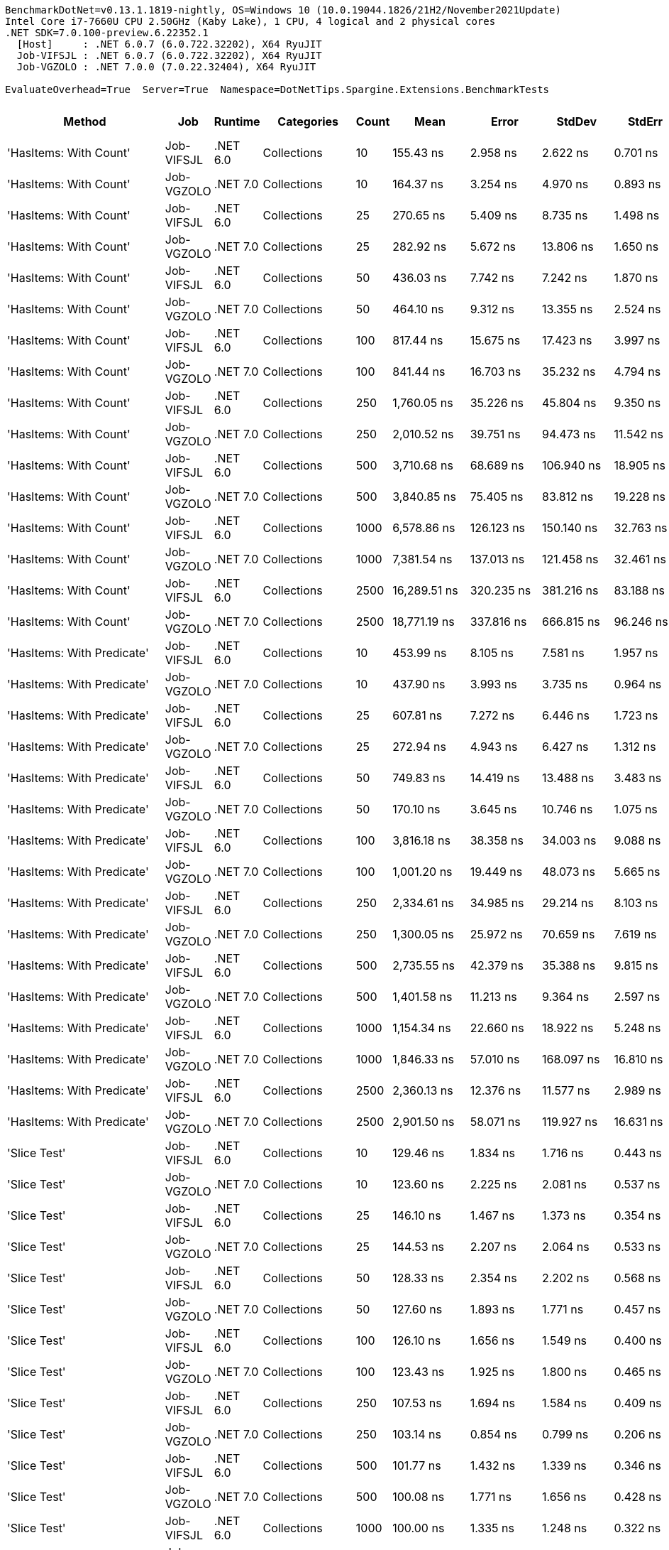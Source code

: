 ....
BenchmarkDotNet=v0.13.1.1819-nightly, OS=Windows 10 (10.0.19044.1826/21H2/November2021Update)
Intel Core i7-7660U CPU 2.50GHz (Kaby Lake), 1 CPU, 4 logical and 2 physical cores
.NET SDK=7.0.100-preview.6.22352.1
  [Host]     : .NET 6.0.7 (6.0.722.32202), X64 RyuJIT
  Job-VIFSJL : .NET 6.0.7 (6.0.722.32202), X64 RyuJIT
  Job-VGZOLO : .NET 7.0.0 (7.0.22.32404), X64 RyuJIT

EvaluateOverhead=True  Server=True  Namespace=DotNetTips.Spargine.Extensions.BenchmarkTests  
....
[options="header"]
|===
|                      Method|         Job|   Runtime|           Categories|  Count|              Mean|           Error|          StdDev|         StdErr|            Median|               Min|                Q1|                Q3|               Max|           Op/s|   CI99.9% Margin|  Iterations|  Kurtosis|  MValue|  Skewness|  Rank|  LogicalGroup|  Baseline|     Gen 0|  Code Size|     Gen 1|     Gen 2|  Allocated
|      'HasItems: With Count'|  Job-VIFSJL|  .NET 6.0|          Collections|     10|         155.43 ns|        2.958 ns|        2.622 ns|       0.701 ns|         155.42 ns|         151.84 ns|         153.54 ns|         157.06 ns|         160.85 ns|   6,433,859.06|        2.9577 ns|       14.00|     2.124|   2.000|    0.4859|    19|             *|        No|    0.0193|      512 B|         -|         -|      176 B
|      'HasItems: With Count'|  Job-VGZOLO|  .NET 7.0|          Collections|     10|         164.37 ns|        3.254 ns|        4.970 ns|       0.893 ns|         163.64 ns|         155.97 ns|         161.38 ns|         166.61 ns|         175.28 ns|   6,083,834.82|        3.2545 ns|       31.00|     2.806|   2.000|    0.5245|    20|             *|        No|    0.0193|      508 B|         -|         -|      176 B
|      'HasItems: With Count'|  Job-VIFSJL|  .NET 6.0|          Collections|     25|         270.65 ns|        5.409 ns|        8.735 ns|       1.498 ns|         267.69 ns|         259.54 ns|         264.60 ns|         273.87 ns|         292.26 ns|   3,694,848.24|        5.4090 ns|       34.00|     2.768|   2.000|    0.9288|    26|             *|        No|    0.0319|      512 B|         -|         -|      296 B
|      'HasItems: With Count'|  Job-VGZOLO|  .NET 7.0|          Collections|     25|         282.92 ns|        5.672 ns|       13.806 ns|       1.650 ns|         276.61 ns|         260.91 ns|         274.00 ns|         291.14 ns|         315.21 ns|   3,534,532.14|        5.6720 ns|       70.00|     2.383|   2.778|    0.8463|    27|             *|        No|    0.0324|      508 B|         -|         -|      296 B
|      'HasItems: With Count'|  Job-VIFSJL|  .NET 6.0|          Collections|     50|         436.03 ns|        7.742 ns|        7.242 ns|       1.870 ns|         433.80 ns|         426.21 ns|         430.69 ns|         441.64 ns|         448.04 ns|   2,293,413.50|        7.7419 ns|       15.00|     1.582|   2.000|    0.2874|    34|             *|        No|    0.0553|      512 B|         -|         -|      496 B
|      'HasItems: With Count'|  Job-VGZOLO|  .NET 7.0|          Collections|     50|         464.10 ns|        9.312 ns|       13.355 ns|       2.524 ns|         458.85 ns|         447.54 ns|         454.52 ns|         470.98 ns|         493.95 ns|   2,154,700.61|        9.3123 ns|       28.00|     2.206|   2.000|    0.6506|    35|             *|        No|    0.0534|      508 B|         -|         -|      496 B
|      'HasItems: With Count'|  Job-VIFSJL|  .NET 6.0|          Collections|    100|         817.44 ns|       15.675 ns|       17.423 ns|       3.997 ns|         814.31 ns|         792.03 ns|         805.38 ns|         832.08 ns|         862.03 ns|   1,223,332.61|       15.6753 ns|       19.00|     2.926|   2.000|    0.7010|    38|             *|        No|    0.0992|      512 B|         -|         -|      896 B
|      'HasItems: With Count'|  Job-VGZOLO|  .NET 7.0|          Collections|    100|         841.44 ns|       16.703 ns|       35.232 ns|       4.794 ns|         829.99 ns|         788.79 ns|         818.53 ns|         851.56 ns|         932.68 ns|   1,188,435.28|       16.7028 ns|       54.00|     2.993|   2.000|    0.9962|    39|             *|        No|    0.0973|      508 B|         -|         -|      896 B
|      'HasItems: With Count'|  Job-VIFSJL|  .NET 6.0|          Collections|    250|       1,760.05 ns|       35.226 ns|       45.804 ns|       9.350 ns|       1,752.37 ns|       1,701.33 ns|       1,724.99 ns|       1,790.42 ns|       1,874.78 ns|     568,164.79|       35.2263 ns|       24.00|     2.568|   2.000|    0.5910|    47|             *|        No|    0.2327|      512 B|         -|         -|     2096 B
|      'HasItems: With Count'|  Job-VGZOLO|  .NET 7.0|          Collections|    250|       2,010.52 ns|       39.751 ns|       94.473 ns|      11.542 ns|       1,980.83 ns|       1,823.93 ns|       1,945.20 ns|       2,079.61 ns|       2,226.30 ns|     497,384.44|       39.7512 ns|       67.00|     2.657|   2.000|    0.7029|    49|             *|        No|    0.2289|      508 B|         -|         -|     2096 B
|      'HasItems: With Count'|  Job-VIFSJL|  .NET 6.0|          Collections|    500|       3,710.68 ns|       68.689 ns|      106.940 ns|      18.905 ns|       3,701.27 ns|       3,534.84 ns|       3,636.06 ns|       3,751.74 ns|       3,986.90 ns|     269,492.43|       68.6888 ns|       32.00|     2.990|   2.000|    0.7004|    55|             *|        No|    0.4578|      512 B|         -|         -|     4096 B
|      'HasItems: With Count'|  Job-VGZOLO|  .NET 7.0|          Collections|    500|       3,840.85 ns|       75.405 ns|       83.812 ns|      19.228 ns|       3,817.86 ns|       3,745.48 ns|       3,781.39 ns|       3,891.39 ns|       4,024.60 ns|     260,359.10|       75.4049 ns|       19.00|     2.515|   2.000|    0.8099|    56|             *|        No|    0.4501|      508 B|         -|         -|     4096 B
|      'HasItems: With Count'|  Job-VIFSJL|  .NET 6.0|          Collections|   1000|       6,578.86 ns|      126.123 ns|      150.140 ns|      32.763 ns|       6,599.89 ns|       6,379.08 ns|       6,427.44 ns|       6,726.25 ns|       6,799.34 ns|     152,002.12|      126.1225 ns|       21.00|     1.293|   3.000|    0.0721|    59|             *|        No|    0.9003|      512 B|    0.0076|         -|     8096 B
|      'HasItems: With Count'|  Job-VGZOLO|  .NET 7.0|          Collections|   1000|       7,381.54 ns|      137.013 ns|      121.458 ns|      32.461 ns|       7,353.93 ns|       7,199.50 ns|       7,291.12 ns|       7,449.37 ns|       7,616.29 ns|     135,473.04|      137.0130 ns|       14.00|     1.942|   2.000|    0.4072|    60|             *|        No|    0.8850|      508 B|         -|         -|     8096 B
|      'HasItems: With Count'|  Job-VIFSJL|  .NET 6.0|          Collections|   2500|      16,289.51 ns|      320.235 ns|      381.216 ns|      83.188 ns|      16,240.13 ns|      15,671.12 ns|      16,031.48 ns|      16,513.76 ns|      17,080.44 ns|      61,389.21|      320.2345 ns|       21.00|     2.426|   2.000|    0.5041|    62|             *|        No|    2.1667|      512 B|    0.0610|         -|    20096 B
|      'HasItems: With Count'|  Job-VGZOLO|  .NET 7.0|          Collections|   2500|      18,771.19 ns|      337.816 ns|      666.815 ns|      96.246 ns|      18,676.79 ns|      17,650.72 ns|      18,255.83 ns|      19,013.30 ns|      20,236.91 ns|      53,273.11|      337.8155 ns|       48.00|     2.590|   2.000|    0.6750|    63|             *|        No|    2.1667|      508 B|    0.0610|         -|    20096 B
|  'HasItems: With Predicate'|  Job-VIFSJL|  .NET 6.0|          Collections|     10|         453.99 ns|        8.105 ns|        7.581 ns|       1.957 ns|         453.75 ns|         444.26 ns|         448.10 ns|         457.86 ns|         472.26 ns|   2,202,703.50|        8.1045 ns|       15.00|     2.846|   2.000|    0.6398|    35|             *|        No|    0.0148|      835 B|         -|         -|      136 B
|  'HasItems: With Predicate'|  Job-VGZOLO|  .NET 7.0|          Collections|     10|         437.90 ns|        3.993 ns|        3.735 ns|       0.964 ns|         438.18 ns|         432.20 ns|         434.19 ns|         440.81 ns|         443.59 ns|   2,283,651.64|        3.9928 ns|       15.00|     1.555|   2.000|   -0.0085|    34|             *|        No|    0.0148|      680 B|         -|         -|      136 B
|  'HasItems: With Predicate'|  Job-VIFSJL|  .NET 6.0|          Collections|     25|         607.81 ns|        7.272 ns|        6.446 ns|       1.723 ns|         607.10 ns|         598.59 ns|         603.90 ns|         611.63 ns|         619.08 ns|   1,645,250.01|        7.2716 ns|       14.00|     1.836|   2.000|    0.2677|    36|             *|        No|    0.0277|      835 B|         -|         -|      256 B
|  'HasItems: With Predicate'|  Job-VGZOLO|  .NET 7.0|          Collections|     25|         272.94 ns|        4.943 ns|        6.427 ns|       1.312 ns|         271.69 ns|         265.28 ns|         268.17 ns|         276.09 ns|         290.21 ns|   3,663,766.49|        4.9430 ns|       24.00|     3.460|   2.000|    1.0519|    26|             *|        No|    0.0277|      680 B|         -|         -|      256 B
|  'HasItems: With Predicate'|  Job-VIFSJL|  .NET 6.0|          Collections|     50|         749.83 ns|       14.419 ns|       13.488 ns|       3.483 ns|         749.78 ns|         729.20 ns|         739.76 ns|         758.41 ns|         778.50 ns|   1,333,638.15|       14.4195 ns|       15.00|     2.189|   2.000|    0.3480|    37|             *|        No|    0.0496|      835 B|         -|         -|      456 B
|  'HasItems: With Predicate'|  Job-VGZOLO|  .NET 7.0|          Collections|     50|         170.10 ns|        3.645 ns|       10.746 ns|       1.075 ns|         166.99 ns|         156.67 ns|         160.82 ns|         177.68 ns|         197.64 ns|   5,879,054.80|        3.6446 ns|      100.00|     2.362|   2.150|    0.6964|    20|             *|        No|    0.0496|      680 B|         -|         -|      456 B
|  'HasItems: With Predicate'|  Job-VIFSJL|  .NET 6.0|          Collections|    100|       3,816.18 ns|       38.358 ns|       34.003 ns|       9.088 ns|       3,824.04 ns|       3,770.06 ns|       3,782.72 ns|       3,840.74 ns|       3,872.62 ns|     262,042.39|       38.3576 ns|       14.00|     1.516|   2.000|    0.0304|    56|             *|        No|    0.0916|      835 B|         -|         -|      856 B
|  'HasItems: With Predicate'|  Job-VGZOLO|  .NET 7.0|          Collections|    100|       1,001.20 ns|       19.449 ns|       48.073 ns|       5.665 ns|         985.70 ns|         941.64 ns|         966.67 ns|       1,014.68 ns|       1,130.86 ns|     998,803.71|       19.4490 ns|       72.00|     2.867|   2.483|    1.0275|    41|             *|        No|    0.0935|      680 B|         -|         -|      856 B
|  'HasItems: With Predicate'|  Job-VIFSJL|  .NET 6.0|          Collections|    250|       2,334.61 ns|       34.985 ns|       29.214 ns|       8.103 ns|       2,329.80 ns|       2,286.95 ns|       2,313.54 ns|       2,359.01 ns|       2,383.73 ns|     428,336.15|       34.9854 ns|       13.00|     1.737|   2.000|    0.1328|    52|             *|        No|    0.2289|      835 B|         -|         -|     2056 B
|  'HasItems: With Predicate'|  Job-VGZOLO|  .NET 7.0|          Collections|    250|       1,300.05 ns|       25.972 ns|       70.659 ns|       7.619 ns|       1,270.81 ns|       1,184.16 ns|       1,252.12 ns|       1,360.60 ns|       1,488.02 ns|     769,202.76|       25.9722 ns|       86.00|     2.720|   2.875|    0.7443|    45|             *|        No|    0.2251|      680 B|         -|         -|     2056 B
|  'HasItems: With Predicate'|  Job-VIFSJL|  .NET 6.0|          Collections|    500|       2,735.55 ns|       42.379 ns|       35.388 ns|       9.815 ns|       2,726.27 ns|       2,674.16 ns|       2,723.77 ns|       2,750.91 ns|       2,812.92 ns|     365,556.98|       42.3785 ns|       13.00|     2.829|   2.000|    0.4243|    53|             *|        No|    0.4578|      835 B|         -|         -|     4056 B
|  'HasItems: With Predicate'|  Job-VGZOLO|  .NET 7.0|          Collections|    500|       1,401.58 ns|       11.213 ns|        9.364 ns|       2.597 ns|       1,399.38 ns|       1,387.28 ns|       1,398.10 ns|       1,403.13 ns|       1,423.07 ns|     713,479.15|       11.2133 ns|       13.00|     3.238|   2.000|    0.9618|    46|             *|        No|    0.4406|      680 B|         -|         -|     4056 B
|  'HasItems: With Predicate'|  Job-VIFSJL|  .NET 6.0|          Collections|   1000|       1,154.34 ns|       22.660 ns|       18.922 ns|       5.248 ns|       1,152.79 ns|       1,126.62 ns|       1,140.06 ns|       1,164.66 ns|       1,194.77 ns|     866,298.27|       22.6603 ns|       13.00|     2.297|   2.000|    0.4770|    44|             *|        No|    0.9003|      835 B|    0.0038|         -|     8056 B
|  'HasItems: With Predicate'|  Job-VGZOLO|  .NET 7.0|          Collections|   1000|       1,846.33 ns|       57.010 ns|      168.097 ns|      16.810 ns|       1,923.90 ns|       1,425.26 ns|       1,775.88 ns|       1,985.58 ns|       2,001.97 ns|     541,613.66|       57.0105 ns|      100.00|     3.223|   2.784|   -1.1394|    48|             *|        No|    0.8888|      680 B|    0.0038|         -|     8056 B
|  'HasItems: With Predicate'|  Job-VIFSJL|  .NET 6.0|          Collections|   2500|       2,360.13 ns|       12.376 ns|       11.577 ns|       2.989 ns|       2,356.93 ns|       2,344.31 ns|       2,351.18 ns|       2,366.62 ns|       2,385.89 ns|     423,705.21|       12.3761 ns|       15.00|     2.318|   2.000|    0.5446|    52|             *|        No|    2.1820|      835 B|    0.0725|         -|    20056 B
|  'HasItems: With Predicate'|  Job-VGZOLO|  .NET 7.0|          Collections|   2500|       2,901.50 ns|       58.071 ns|      119.927 ns|      16.631 ns|       2,900.10 ns|       2,731.33 ns|       2,791.27 ns|       2,962.98 ns|       3,204.80 ns|     344,648.83|       58.0712 ns|       52.00|     3.131|   3.182|    0.6968|    54|             *|        No|    2.1820|      680 B|    0.0572|         -|    20056 B
|                'Slice Test'|  Job-VIFSJL|  .NET 6.0|          Collections|     10|         129.46 ns|        1.834 ns|        1.716 ns|       0.443 ns|         129.68 ns|         127.27 ns|         127.55 ns|         130.79 ns|         132.04 ns|   7,724,632.62|        1.8343 ns|       15.00|     1.241|   2.000|   -0.0814|    16|             *|        No|         -|      326 B|         -|         -|          -
|                'Slice Test'|  Job-VGZOLO|  .NET 7.0|          Collections|     10|         123.60 ns|        2.225 ns|        2.081 ns|       0.537 ns|         124.51 ns|         120.92 ns|         121.39 ns|         124.99 ns|         127.04 ns|   8,090,771.80|        2.2252 ns|       15.00|     1.336|   2.000|   -0.0993|    16|             *|        No|         -|      308 B|         -|         -|          -
|                'Slice Test'|  Job-VIFSJL|  .NET 6.0|          Collections|     25|         146.10 ns|        1.467 ns|        1.373 ns|       0.354 ns|         146.57 ns|         143.03 ns|         145.82 ns|         147.05 ns|         147.38 ns|   6,844,580.40|        1.4674 ns|       15.00|     2.909|   2.000|   -1.1615|    19|             *|        No|         -|      326 B|         -|         -|          -
|                'Slice Test'|  Job-VGZOLO|  .NET 7.0|          Collections|     25|         144.53 ns|        2.207 ns|        2.064 ns|       0.533 ns|         145.43 ns|         141.58 ns|         142.27 ns|         146.22 ns|         147.04 ns|   6,919,079.93|        2.2068 ns|       15.00|     1.262|   2.000|   -0.3002|    19|             *|        No|         -|      308 B|         -|         -|          -
|                'Slice Test'|  Job-VIFSJL|  .NET 6.0|          Collections|     50|         128.33 ns|        2.354 ns|        2.202 ns|       0.568 ns|         129.24 ns|         125.83 ns|         125.97 ns|         129.58 ns|         132.79 ns|   7,792,521.41|        2.3538 ns|       15.00|     1.786|   2.000|    0.1812|    16|             *|        No|         -|      326 B|         -|         -|          -
|                'Slice Test'|  Job-VGZOLO|  .NET 7.0|          Collections|     50|         127.60 ns|        1.893 ns|        1.771 ns|       0.457 ns|         127.80 ns|         125.62 ns|         125.88 ns|         129.05 ns|         130.89 ns|   7,837,012.08|        1.8934 ns|       15.00|     1.565|   2.000|    0.2909|    16|             *|        No|         -|      308 B|         -|         -|          -
|                'Slice Test'|  Job-VIFSJL|  .NET 6.0|          Collections|    100|         126.10 ns|        1.656 ns|        1.549 ns|       0.400 ns|         125.16 ns|         124.55 ns|         124.78 ns|         126.97 ns|         128.87 ns|   7,930,481.83|        1.6564 ns|       15.00|     1.554|   2.000|    0.4738|    16|             *|        No|         -|      326 B|         -|         -|          -
|                'Slice Test'|  Job-VGZOLO|  .NET 7.0|          Collections|    100|         123.43 ns|        1.925 ns|        1.800 ns|       0.465 ns|         122.60 ns|         121.20 ns|         121.78 ns|         124.84 ns|         126.75 ns|   8,101,706.17|        1.9247 ns|       15.00|     1.418|   2.000|    0.2662|    16|             *|        No|         -|      308 B|         -|         -|          -
|                'Slice Test'|  Job-VIFSJL|  .NET 6.0|          Collections|    250|         107.53 ns|        1.694 ns|        1.584 ns|       0.409 ns|         106.76 ns|         105.88 ns|         106.27 ns|         108.63 ns|         110.65 ns|   9,300,015.12|        1.6938 ns|       15.00|     1.862|   2.000|    0.6487|    14|             *|        No|         -|      326 B|         -|         -|          -
|                'Slice Test'|  Job-VGZOLO|  .NET 7.0|          Collections|    250|         103.14 ns|        0.854 ns|        0.799 ns|       0.206 ns|         103.23 ns|         101.33 ns|         103.05 ns|         103.53 ns|         104.23 ns|   9,695,605.63|        0.8539 ns|       15.00|     3.285|   2.000|   -1.0008|    13|             *|        No|         -|      308 B|         -|         -|          -
|                'Slice Test'|  Job-VIFSJL|  .NET 6.0|          Collections|    500|         101.77 ns|        1.432 ns|        1.339 ns|       0.346 ns|         102.31 ns|          99.54 ns|         100.97 ns|         102.57 ns|         103.12 ns|   9,826,396.36|        1.4319 ns|       15.00|     1.806|   2.000|   -0.8244|    13|             *|        No|         -|      326 B|         -|         -|          -
|                'Slice Test'|  Job-VGZOLO|  .NET 7.0|          Collections|    500|         100.08 ns|        1.771 ns|        1.656 ns|       0.428 ns|          99.77 ns|          98.23 ns|          98.69 ns|         101.22 ns|         103.13 ns|   9,991,722.88|        1.7709 ns|       15.00|     1.700|   2.000|    0.4528|    13|             *|        No|         -|      308 B|         -|         -|          -
|                'Slice Test'|  Job-VIFSJL|  .NET 6.0|          Collections|   1000|         100.00 ns|        1.335 ns|        1.248 ns|       0.322 ns|          99.82 ns|          98.43 ns|          98.95 ns|         101.11 ns|         102.30 ns|   9,999,613.90|        1.3346 ns|       15.00|     1.472|   2.000|    0.3098|    13|             *|        No|         -|      326 B|         -|         -|          -
|                'Slice Test'|  Job-VGZOLO|  .NET 7.0|          Collections|   1000|         101.45 ns|        1.909 ns|        1.786 ns|       0.461 ns|         100.46 ns|          99.76 ns|          99.89 ns|         103.25 ns|         104.04 ns|   9,857,003.75|        1.9088 ns|       15.00|     1.123|   2.000|    0.3744|    13|             *|        No|         -|      308 B|         -|         -|          -
|                'Slice Test'|  Job-VIFSJL|  .NET 6.0|          Collections|   2500|         149.71 ns|        2.200 ns|        2.058 ns|       0.531 ns|         150.76 ns|         146.88 ns|         147.73 ns|         151.55 ns|         152.20 ns|   6,679,706.03|        2.1996 ns|       15.00|     1.098|   2.000|   -0.1260|    19|             *|        No|         -|      326 B|         -|         -|          -
|                'Slice Test'|  Job-VGZOLO|  .NET 7.0|          Collections|   2500|         148.41 ns|        1.895 ns|        1.772 ns|       0.458 ns|         147.57 ns|         146.47 ns|         146.97 ns|         150.49 ns|         151.06 ns|   6,737,947.54|        1.8949 ns|       15.00|     1.327|   2.000|    0.4875|    19|             *|        No|         -|      308 B|         -|         -|          -
|                     AddLast|  Job-VIFSJL|  .NET 6.0|          Collections|     10|      42,389.63 ns|      614.906 ns|      480.078 ns|     138.587 ns|      42,448.85 ns|      41,616.17 ns|      42,194.87 ns|      42,639.02 ns|      43,255.26 ns|      23,590.67|      614.9061 ns|       12.00|     2.039|   2.000|   -0.1322|    66|             *|        No|    2.3193|      786 B|    0.0610|         -|    20064 B
|                     AddLast|  Job-VGZOLO|  .NET 7.0|          Collections|     10|      43,109.69 ns|      679.483 ns|      567.399 ns|     157.368 ns|      43,163.91 ns|      42,158.99 ns|      42,776.19 ns|      43,444.61 ns|      43,975.42 ns|      23,196.64|      679.4827 ns|       13.00|     1.751|   2.000|   -0.1634|    66|             *|        No|    2.3193|    3,530 B|    0.0610|         -|    20288 B
|                     AddLast|  Job-VIFSJL|  .NET 6.0|          Collections|     25|     112,445.03 ns|      995.200 ns|      930.911 ns|     240.360 ns|     112,457.61 ns|     110,754.52 ns|     111,907.93 ns|     113,021.21 ns|     114,379.61 ns|       8,893.23|      995.2002 ns|       15.00|     2.367|   2.000|    0.1388|    67|             *|        No|    5.3711|      786 B|    0.3662|         -|    48912 B
|                     AddLast|  Job-VGZOLO|  .NET 7.0|          Collections|     25|     107,683.94 ns|      745.038 ns|      622.140 ns|     172.551 ns|     107,587.81 ns|     106,609.36 ns|     107,424.44 ns|     107,997.71 ns|     109,007.33 ns|       9,286.44|      745.0379 ns|       13.00|     2.665|   2.000|    0.2343|    67|             *|        No|    5.3711|    3,530 B|    0.6104|         -|    48776 B
|                     AddLast|  Job-VIFSJL|  .NET 6.0|          Collections|     50|     226,856.61 ns|    3,948.686 ns|    3,693.604 ns|     953.684 ns|     225,519.34 ns|     221,343.70 ns|     224,186.76 ns|     229,685.10 ns|     234,128.00 ns|       4,408.07|    3,948.6863 ns|       15.00|     1.895|   2.000|    0.3923|    68|             *|        No|   10.7422|      786 B|         -|         -|    96320 B
|                     AddLast|  Job-VGZOLO|  .NET 7.0|          Collections|     50|     220,986.65 ns|    2,322.476 ns|    2,172.446 ns|     560.923 ns|     220,680.44 ns|     216,801.73 ns|     219,437.12 ns|     222,147.83 ns|     224,915.33 ns|       4,525.16|    2,322.4763 ns|       15.00|     2.103|   2.000|   -0.0456|    68|             *|        No|   10.7422|    3,530 B|    2.4414|         -|    96136 B
|                     AddLast|  Job-VIFSJL|  .NET 6.0|          Collections|    100|     594,527.30 ns|   14,780.378 ns|   43,580.277 ns|   4,358.028 ns|     584,888.43 ns|     509,094.09 ns|     564,796.97 ns|     627,596.22 ns|     706,918.31 ns|       1,682.01|   14,780.3776 ns|      100.00|     2.480|   2.062|    0.3952|    69|             *|        No|   16.6016|      786 B|   13.6719|   10.7422|   191335 B
|                     AddLast|  Job-VGZOLO|  .NET 7.0|          Collections|    100|     629,741.03 ns|   18,829.411 ns|   55,518.942 ns|   5,551.894 ns|     621,758.11 ns|     506,276.03 ns|     587,476.22 ns|     667,059.86 ns|     780,306.01 ns|       1,587.95|   18,829.4107 ns|      100.00|     2.670|   2.480|    0.2380|    70|             *|        No|   21.4844|    3,530 B|   19.5313|   10.7422|   191815 B
|                     AddLast|  Job-VIFSJL|  .NET 6.0|          Collections|    250|   1,551,443.83 ns|   30,931.787 ns|   84,675.267 ns|   9,078.142 ns|   1,553,960.45 ns|   1,347,925.10 ns|   1,497,979.00 ns|   1,606,502.34 ns|   1,726,538.18 ns|         644.56|   30,931.7869 ns|       87.00|     2.463|   2.000|    0.0188|    72|             *|        No|   48.8281|      786 B|   41.0156|   25.3906|   475822 B
|                     AddLast|  Job-VGZOLO|  .NET 7.0|          Collections|    250|   1,543,768.03 ns|   30,860.086 ns|   73,938.796 ns|   8,966.396 ns|   1,539,945.80 ns|   1,393,354.20 ns|   1,492,894.63 ns|   1,594,083.64 ns|   1,725,891.89 ns|         647.77|   30,860.0864 ns|       68.00|     2.539|   2.000|    0.2253|    72|             *|        No|   52.7344|    3,530 B|   37.1094|   25.3906|   477002 B
|                     AddLast|  Job-VIFSJL|  .NET 6.0|          Collections|    500|   2,505,958.54 ns|   42,953.434 ns|   61,602.531 ns|  11,641.784 ns|   2,496,693.95 ns|   2,392,161.33 ns|   2,464,731.54 ns|   2,534,555.47 ns|   2,653,814.45 ns|         399.05|   42,953.4339 ns|       28.00|     2.669|   2.000|    0.5232|    73|             *|        No|   66.4063|      786 B|   62.5000|   46.8750|   953044 B
|                     AddLast|  Job-VGZOLO|  .NET 7.0|          Collections|    500|   2,498,337.64 ns|   49,196.104 ns|   65,675.386 ns|  13,135.077 ns|   2,485,714.06 ns|   2,390,691.80 ns|   2,455,379.69 ns|   2,542,078.91 ns|   2,649,116.02 ns|         400.27|   49,196.1039 ns|       25.00|     2.380|   2.400|    0.6261|    73|             *|        No|   66.4063|    3,530 B|   58.5938|   46.8750|   952778 B
|                     AddLast|  Job-VIFSJL|  .NET 6.0|          Collections|   1000|   5,083,351.56 ns|   96,394.658 ns|   90,167.623 ns|  23,281.180 ns|   5,091,903.91 ns|   4,965,817.97 ns|   5,018,163.67 ns|   5,120,283.98 ns|   5,265,492.19 ns|         196.72|   96,394.6583 ns|       15.00|     2.334|   2.000|    0.6206|    74|             *|        No|  164.0625|      786 B|  156.2500|  140.6250|  2385269 B
|                     AddLast|  Job-VGZOLO|  .NET 7.0|          Collections|   1000|   5,049,362.72 ns|   85,366.280 ns|  101,622.484 ns|  22,175.844 ns|   5,003,292.97 ns|   4,922,572.66 ns|   4,981,826.56 ns|   5,134,664.84 ns|   5,278,553.12 ns|         198.04|   85,366.2804 ns|       21.00|     2.223|   2.000|    0.7580|    74|             *|        No|  164.0625|    3,530 B|  156.2500|  140.6250|  2385047 B
|                     AddLast|  Job-VIFSJL|  .NET 6.0|          Collections|   2500|  12,842,352.12 ns|  134,290.295 ns|  119,044.849 ns|  31,816.074 ns|  12,807,137.50 ns|  12,722,968.75 ns|  12,749,005.08 ns|  12,924,372.27 ns|  13,076,629.69 ns|          77.87|  134,290.2954 ns|       14.00|     1.870|   2.000|    0.6536|    76|             *|        No|  203.1250|      786 B|  187.5000|  187.5000|  5983678 B
|                     AddLast|  Job-VGZOLO|  .NET 7.0|          Collections|   2500|  12,507,861.72 ns|  128,091.257 ns|  113,549.563 ns|  30,347.397 ns|  12,530,635.94 ns|  12,245,884.38 ns|  12,473,879.30 ns|  12,561,556.64 ns|  12,710,660.94 ns|          79.95|  128,091.2573 ns|       14.00|     3.035|   2.000|   -0.5425|    76|             *|        No|  218.7500|    3,530 B|  203.1250|  187.5000|  5980712 B
|                    AreEqual|  Job-VIFSJL|  .NET 6.0|          Collections|     10|         203.06 ns|        3.989 ns|        5.186 ns|       1.059 ns|         203.82 ns|         191.75 ns|         199.92 ns|         206.43 ns|         214.66 ns|   4,924,608.29|        3.9887 ns|       24.00|     2.775|   2.000|   -0.1082|    21|             *|        No|    0.0229|      867 B|         -|         -|      208 B
|                    AreEqual|  Job-VGZOLO|  .NET 7.0|          Collections|     10|         216.72 ns|        4.365 ns|        7.171 ns|       1.212 ns|         213.87 ns|         207.38 ns|         211.27 ns|         222.17 ns|         232.27 ns|   4,614,279.53|        4.3646 ns|       35.00|     2.083|   2.000|    0.6681|    22|             *|        No|    0.0226|      875 B|         -|         -|      208 B
|                    AreEqual|  Job-VIFSJL|  .NET 6.0|          Collections|     25|         344.64 ns|        5.067 ns|        4.492 ns|       1.200 ns|         344.58 ns|         338.61 ns|         341.90 ns|         345.99 ns|         352.89 ns|   2,901,577.11|        5.0669 ns|       14.00|     2.161|   2.000|    0.4706|    29|             *|        No|    0.0358|      867 B|         -|         -|      328 B
|                    AreEqual|  Job-VGZOLO|  .NET 7.0|          Collections|     25|         347.01 ns|        6.887 ns|        8.955 ns|       1.828 ns|         346.84 ns|         331.29 ns|         341.66 ns|         349.58 ns|         367.59 ns|   2,881,763.65|        6.8869 ns|       24.00|     3.057|   2.000|    0.7102|    31|             *|        No|    0.0358|      875 B|         -|         -|      328 B
|                    AreEqual|  Job-VIFSJL|  .NET 6.0|          Collections|     50|         594.36 ns|       11.910 ns|       13.716 ns|       3.067 ns|         596.13 ns|         569.43 ns|         581.88 ns|         602.96 ns|         615.57 ns|   1,682,485.32|       11.9104 ns|       20.00|     1.776|   2.000|   -0.1566|    36|             *|        No|    0.0582|      867 B|         -|         -|      528 B
|                    AreEqual|  Job-VGZOLO|  .NET 7.0|          Collections|     50|         580.01 ns|        6.908 ns|        5.769 ns|       1.600 ns|         581.92 ns|         568.39 ns|         578.88 ns|         584.34 ns|         585.23 ns|   1,724,120.07|        6.9083 ns|       13.00|     2.600|   2.000|   -1.0266|    36|             *|        No|    0.0572|      875 B|         -|         -|      528 B
|                    AreEqual|  Job-VIFSJL|  .NET 6.0|          Collections|    100|       1,020.58 ns|       20.055 ns|       31.224 ns|       5.520 ns|       1,014.15 ns|         967.80 ns|         995.73 ns|       1,044.11 ns|       1,082.53 ns|     979,838.26|       20.0553 ns|       32.00|     2.059|   2.000|    0.4595|    42|             *|        No|    0.1011|      867 B|         -|         -|      928 B
|                    AreEqual|  Job-VGZOLO|  .NET 7.0|          Collections|    100|       1,047.31 ns|       20.007 ns|       40.869 ns|       5.723 ns|       1,035.38 ns|         972.34 ns|       1,023.21 ns|       1,060.59 ns|       1,152.40 ns|     954,823.36|       20.0068 ns|       51.00|     3.452|   2.000|    0.9621|    43|             *|        No|    0.1011|      875 B|         -|         -|      928 B
|                    AreEqual|  Job-VIFSJL|  .NET 6.0|          Collections|    250|       2,428.67 ns|       42.414 ns|       37.599 ns|      10.049 ns|       2,434.99 ns|       2,371.17 ns|       2,404.11 ns|       2,451.56 ns|       2,487.05 ns|     411,748.26|       42.4141 ns|       14.00|     1.762|   2.000|   -0.0866|    52|             *|        No|    0.2327|      867 B|         -|         -|     2128 B
|                    AreEqual|  Job-VGZOLO|  .NET 7.0|          Collections|    250|       2,315.30 ns|       42.794 ns|       43.946 ns|      10.658 ns|       2,315.30 ns|       2,243.62 ns|       2,279.24 ns|       2,351.42 ns|       2,377.44 ns|     431,908.74|       42.7936 ns|       17.00|     1.519|   2.000|   -0.2476|    52|             *|        No|    0.2289|      875 B|         -|         -|     2128 B
|                    AreEqual|  Job-VIFSJL|  .NET 6.0|          Collections|    500|       4,680.73 ns|       68.012 ns|       60.291 ns|      16.113 ns|       4,682.81 ns|       4,593.97 ns|       4,639.89 ns|       4,693.97 ns|       4,807.94 ns|     213,641.86|       68.0123 ns|       14.00|     2.350|   2.000|    0.3766|    57|             *|        No|    0.4501|      867 B|         -|         -|     4128 B
|                    AreEqual|  Job-VGZOLO|  .NET 7.0|          Collections|    500|       5,004.49 ns|       89.726 ns|       79.540 ns|      21.258 ns|       4,990.74 ns|       4,904.49 ns|       4,936.48 ns|       5,049.19 ns|       5,154.79 ns|     199,820.64|       89.7258 ns|       14.00|     1.696|   2.000|    0.4177|    58|             *|        No|    0.4501|      875 B|         -|         -|     4128 B
|                    AreEqual|  Job-VIFSJL|  .NET 6.0|          Collections|   1000|       9,453.16 ns|      179.760 ns|      176.548 ns|      44.137 ns|       9,441.36 ns|       9,099.71 ns|       9,358.70 ns|       9,508.93 ns|       9,869.51 ns|     105,784.76|      179.7599 ns|       16.00|     3.290|   2.000|    0.4494|    61|             *|        No|    0.9003|      867 B|         -|         -|     8128 B
|                    AreEqual|  Job-VGZOLO|  .NET 7.0|          Collections|   1000|       9,632.87 ns|      190.230 ns|      333.173 ns|      53.350 ns|       9,558.26 ns|       8,928.55 ns|       9,437.59 ns|       9,800.96 ns|      10,335.97 ns|     103,811.25|      190.2304 ns|       39.00|     2.699|   2.100|    0.4504|    61|             *|        No|    0.8850|      875 B|         -|         -|     8128 B
|                    AreEqual|  Job-VIFSJL|  .NET 6.0|          Collections|   2500|      21,444.33 ns|      426.029 ns|      553.958 ns|     113.076 ns|      21,374.83 ns|      20,548.16 ns|      20,985.73 ns|      21,956.52 ns|      22,478.40 ns|      46,632.38|      426.0287 ns|       24.00|     1.643|   2.727|    0.2889|    64|             *|        No|    2.1667|      867 B|    0.0610|         -|    20128 B
|                    AreEqual|  Job-VGZOLO|  .NET 7.0|          Collections|   2500|      22,298.93 ns|      368.555 ns|      326.715 ns|      87.318 ns|      22,326.87 ns|      21,815.71 ns|      22,082.95 ns|      22,433.24 ns|      23,051.34 ns|      44,845.20|      368.5555 ns|       14.00|     2.736|   2.000|    0.5338|    65|             *|        No|    2.1667|      875 B|    0.0610|         -|    20128 B
|                  ClearNulls|  Job-VIFSJL|  .NET 6.0|          Collections|     10|      41,692.97 ns|      454.675 ns|      379.674 ns|     105.303 ns|      41,812.08 ns|      40,913.74 ns|      41,559.42 ns|      41,982.78 ns|      42,141.56 ns|      23,984.86|      454.6751 ns|       13.00|     2.237|   2.000|   -0.7722|    66|             *|        No|    2.3804|      889 B|    0.0610|         -|    20360 B
|                  ClearNulls|  Job-VGZOLO|  .NET 7.0|          Collections|     10|      41,159.68 ns|      574.750 ns|      509.501 ns|     136.170 ns|      40,997.61 ns|      40,329.53 ns|      40,834.13 ns|      41,534.91 ns|      42,147.23 ns|      24,295.62|      574.7498 ns|       14.00|     2.117|   2.000|    0.4940|    66|             *|        No|    2.3193|    3,450 B|         -|         -|    20048 B
|                  ClearNulls|  Job-VIFSJL|  .NET 6.0|          Collections|     25|     107,183.17 ns|    1,391.234 ns|    1,301.361 ns|     336.010 ns|     107,105.78 ns|     105,428.06 ns|     106,248.83 ns|     107,885.09 ns|     109,477.74 ns|       9,329.82|    1,391.2337 ns|       15.00|     1.776|   2.000|    0.2591|    67|             *|        No|    5.3711|      889 B|    0.3662|         -|    48704 B
|                  ClearNulls|  Job-VGZOLO|  .NET 7.0|          Collections|     25|     107,964.67 ns|    1,895.597 ns|    1,773.143 ns|     457.823 ns|     108,415.37 ns|     104,803.91 ns|     106,491.14 ns|     108,833.00 ns|     111,360.67 ns|       9,262.29|    1,895.5970 ns|       15.00|     2.130|   2.000|    0.0892|    67|             *|        No|    5.3711|    3,450 B|    0.3662|         -|    48720 B
|                  ClearNulls|  Job-VIFSJL|  .NET 6.0|          Collections|     50|     231,804.15 ns|    4,374.128 ns|    4,680.268 ns|   1,103.150 ns|     230,537.46 ns|     223,190.59 ns|     228,736.98 ns|     234,333.65 ns|     241,958.04 ns|       4,313.99|    4,374.1284 ns|       18.00|     2.710|   2.000|    0.5515|    68|             *|        No|   10.9863|      889 B|    1.4648|         -|    96224 B
|                  ClearNulls|  Job-VGZOLO|  .NET 7.0|          Collections|     50|     223,393.03 ns|    1,643.433 ns|    1,456.861 ns|     389.362 ns|     223,742.92 ns|     220,768.55 ns|     222,124.46 ns|     224,638.56 ns|     225,140.11 ns|       4,476.42|    1,643.4335 ns|       14.00|     1.533|   2.000|   -0.3745|    68|             *|        No|   10.7422|    3,450 B|    1.7090|         -|    96504 B
|                  ClearNulls|  Job-VIFSJL|  .NET 6.0|          Collections|    100|     587,456.24 ns|   13,755.406 ns|   40,125.164 ns|   4,053.254 ns|     582,723.49 ns|     503,132.28 ns|     562,642.58 ns|     613,250.39 ns|     679,766.85 ns|       1,702.25|   13,755.4055 ns|       98.00|     2.530|   2.000|    0.2892|    69|             *|        No|   20.5078|      889 B|   12.6953|   10.7422|   192170 B
|                  ClearNulls|  Job-VGZOLO|  .NET 7.0|          Collections|    100|     642,960.27 ns|   17,715.295 ns|   51,955.894 ns|   5,221.764 ns|     643,912.84 ns|     543,085.30 ns|     605,374.22 ns|     674,860.01 ns|     774,715.09 ns|       1,555.31|   17,715.2953 ns|       99.00|     2.511|   2.690|    0.2432|    70|             *|        No|   21.4844|    3,450 B|   12.6953|   10.7422|   191117 B
|                  ClearNulls|  Job-VIFSJL|  .NET 6.0|          Collections|    250|   1,428,790.83 ns|   28,352.765 ns|   75,187.510 ns|   8,303.072 ns|   1,419,194.43 ns|   1,268,025.68 ns|   1,382,948.19 ns|   1,475,337.94 ns|   1,595,193.46 ns|         699.89|   28,352.7649 ns|       82.00|     2.515|   2.444|    0.0984|    71|             *|        No|   46.8750|      889 B|   27.3438|   23.4375|   476071 B
|                  ClearNulls|  Job-VGZOLO|  .NET 7.0|          Collections|    250|   1,501,586.87 ns|   29,981.502 ns|   75,767.083 ns|   8,748.829 ns|   1,496,805.76 ns|   1,310,275.29 ns|   1,463,378.32 ns|   1,556,149.71 ns|   1,685,223.73 ns|         665.96|   29,981.5025 ns|       75.00|     3.059|   2.538|   -0.0340|    72|             *|        No|   48.8281|    3,450 B|   33.2031|   23.4375|   476203 B
|                  ClearNulls|  Job-VIFSJL|  .NET 6.0|          Collections|    500|   2,588,818.47 ns|   51,287.048 ns|   97,578.938 ns|  14,546.209 ns|   2,565,339.06 ns|   2,421,956.25 ns|   2,507,802.34 ns|   2,658,619.14 ns|   2,835,962.89 ns|         386.28|   51,287.0476 ns|       45.00|     2.594|   2.000|    0.4800|    73|             *|        No|  105.4688|      889 B|   66.4063|   50.7813|   951510 B
|                  ClearNulls|  Job-VGZOLO|  .NET 7.0|          Collections|    500|   2,545,859.37 ns|   50,224.677 ns|  103,722.668 ns|  14,383.746 ns|   2,510,167.38 ns|   2,413,451.17 ns|   2,473,002.64 ns|   2,607,041.60 ns|   2,825,441.80 ns|         392.79|   50,224.6773 ns|       52.00|     3.224|   2.909|    1.0180|    73|             *|        No|   97.6563|    3,450 B|   70.3125|   46.8750|   952380 B
|                  ClearNulls|  Job-VIFSJL|  .NET 6.0|          Collections|   1000|   5,311,134.29 ns|  105,103.874 ns|  154,059.896 ns|  28,608.204 ns|   5,338,469.53 ns|   5,037,976.56 ns|   5,188,689.06 ns|   5,437,207.03 ns|   5,604,798.44 ns|         188.28|  105,103.8740 ns|       29.00|     2.060|   2.000|    0.0252|    75|             *|        No|  179.6875|      889 B|  156.2500|  132.8125|  2385320 B
|                  ClearNulls|  Job-VGZOLO|  .NET 7.0|          Collections|   1000|   5,429,094.33 ns|  107,898.987 ns|  252,210.403 ns|  31,282.850 ns|   5,389,703.12 ns|   5,068,235.94 ns|   5,205,784.38 ns|   5,590,648.44 ns|   6,050,442.19 ns|         184.19|  107,898.9868 ns|       65.00|     2.316|   2.000|    0.5329|    75|             *|        No|  218.7500|    3,450 B|  171.8750|  140.6250|  2384618 B
|                  ClearNulls|  Job-VIFSJL|  .NET 6.0|          Collections|   2500|  13,025,637.57 ns|  260,394.132 ns|  319,787.379 ns|  68,178.898 ns|  12,899,552.34 ns|  12,646,534.38 ns|  12,774,061.72 ns|  13,233,282.42 ns|  13,744,682.81 ns|          76.77|  260,394.1321 ns|       22.00|     2.102|   2.000|    0.6228|    76|             *|        No|  218.7500|      889 B|  203.1250|  171.8750|  5983606 B
|                  ClearNulls|  Job-VGZOLO|  .NET 7.0|          Collections|   2500|  12,791,413.77 ns|  238,718.624 ns|  234,453.608 ns|  58,613.402 ns|  12,713,882.03 ns|  12,431,548.44 ns|  12,637,973.83 ns|  12,894,189.45 ns|  13,265,128.12 ns|          78.18|  238,718.6240 ns|       16.00|     2.242|   2.000|    0.6222|    76|             *|        No|  234.3750|    3,450 B|  218.7500|  187.5000|  5986535 B
|            CopyToCollection|  Job-VIFSJL|  .NET 6.0|          Collections|     10|          79.32 ns|        1.536 ns|        1.437 ns|       0.371 ns|          78.88 ns|          76.96 ns|          78.66 ns|          80.25 ns|          82.25 ns|  12,606,749.28|        1.5358 ns|       15.00|     2.129|   2.000|    0.3047|     9|             *|        No|    0.0178|      460 B|         -|         -|      160 B
|            CopyToCollection|  Job-VGZOLO|  .NET 7.0|          Collections|     10|          70.61 ns|        1.394 ns|        3.647 ns|       0.408 ns|          68.80 ns|          65.09 ns|          67.82 ns|          72.78 ns|          80.15 ns|  14,162,743.88|        1.3937 ns|       80.00|     2.545|   2.585|    0.8084|     7|             *|        No|    0.0174|      903 B|         -|         -|      160 B
|            CopyToCollection|  Job-VIFSJL|  .NET 6.0|          Collections|     25|          86.84 ns|        1.531 ns|        3.487 ns|       0.443 ns|          85.41 ns|          83.60 ns|          84.70 ns|          87.11 ns|          95.96 ns|  11,515,932.25|        1.5313 ns|       62.00|     3.332|   2.000|    1.3598|    11|             *|        No|    0.0315|      460 B|         -|         -|      280 B
|            CopyToCollection|  Job-VGZOLO|  .NET 7.0|          Collections|     25|          86.16 ns|        2.250 ns|        6.419 ns|       0.662 ns|          84.94 ns|          78.37 ns|          80.41 ns|          89.35 ns|         103.20 ns|  11,605,708.24|        2.2499 ns|       94.00|     2.630|   3.105|    0.7501|    11|             *|        No|    0.0305|      903 B|         -|         -|      280 B
|            CopyToCollection|  Job-VIFSJL|  .NET 6.0|          Collections|     50|         106.62 ns|        1.245 ns|        1.103 ns|       0.295 ns|         106.51 ns|         105.26 ns|         105.58 ns|         107.57 ns|         108.36 ns|   9,379,394.59|        1.2448 ns|       14.00|     1.419|   2.000|    0.1877|    14|             *|        No|    0.0539|      460 B|         -|         -|      480 B
|            CopyToCollection|  Job-VGZOLO|  .NET 7.0|          Collections|     50|         117.94 ns|        4.778 ns|       14.088 ns|       1.409 ns|         109.38 ns|          97.48 ns|         108.36 ns|         133.35 ns|         139.38 ns|   8,479,122.75|        4.7780 ns|      100.00|     1.550|   3.773|    0.3298|    16|             *|        No|    0.0525|      903 B|         -|         -|      480 B
|            CopyToCollection|  Job-VIFSJL|  .NET 6.0|          Collections|    100|         141.68 ns|        1.713 ns|        1.430 ns|       0.397 ns|         141.53 ns|         139.64 ns|         140.94 ns|         142.81 ns|         144.35 ns|   7,058,300.01|        1.7130 ns|       13.00|     1.799|   2.000|    0.1123|    18|             *|        No|    0.0978|      460 B|    0.0002|         -|      880 B
|            CopyToCollection|  Job-VGZOLO|  .NET 7.0|          Collections|    100|         172.40 ns|        6.418 ns|       18.924 ns|       1.892 ns|         183.86 ns|         137.08 ns|         151.30 ns|         187.42 ns|         194.06 ns|   5,800,319.92|        6.4180 ns|      100.00|     1.476|   3.176|   -0.4242|    20|             *|        No|    0.0956|      903 B|    0.0002|         -|      880 B
|            CopyToCollection|  Job-VIFSJL|  .NET 6.0|          Collections|    250|         249.32 ns|        2.530 ns|        2.243 ns|       0.599 ns|         249.51 ns|         246.35 ns|         247.03 ns|         250.82 ns|         252.42 ns|   4,010,837.03|        2.5302 ns|       14.00|     1.319|   2.000|   -0.0430|    24|             *|        No|    0.2356|      460 B|    0.0019|         -|     2080 B
|            CopyToCollection|  Job-VGZOLO|  .NET 7.0|          Collections|    250|         355.81 ns|        7.162 ns|       17.296 ns|       2.082 ns|         359.89 ns|         280.97 ns|         359.07 ns|         361.16 ns|         363.83 ns|   2,810,499.92|        7.1617 ns|       69.00|    14.655|   2.000|   -3.6378|    32|             *|        No|    0.2265|      903 B|    0.0010|         -|     2080 B
|            CopyToCollection|  Job-VIFSJL|  .NET 6.0|          Collections|    500|         438.28 ns|        8.732 ns|        8.168 ns|       2.109 ns|         435.29 ns|         428.99 ns|         432.43 ns|         441.98 ns|         455.02 ns|   2,281,649.50|        8.7316 ns|       15.00|     2.321|   2.000|    0.8374|    34|             *|        No|    0.4554|      460 B|    0.0062|         -|     4080 B
|            CopyToCollection|  Job-VGZOLO|  .NET 7.0|          Collections|    500|         594.59 ns|       19.701 ns|       58.088 ns|       5.809 ns|         616.42 ns|         444.84 ns|         553.86 ns|         644.74 ns|         661.32 ns|   1,681,840.63|       19.7006 ns|      100.00|     2.516|   3.095|   -0.7419|    36|             *|        No|    0.4463|      903 B|    0.0057|         -|     4080 B
|            CopyToCollection|  Job-VIFSJL|  .NET 6.0|          Collections|   1000|         852.19 ns|       11.351 ns|       10.062 ns|       2.689 ns|         849.52 ns|         840.44 ns|         846.11 ns|         856.19 ns|         876.57 ns|   1,173,448.21|       11.3507 ns|       14.00|     2.992|   2.000|    0.8939|    39|             *|        No|    0.9022|      460 B|    0.0229|         -|     8080 B
|            CopyToCollection|  Job-VGZOLO|  .NET 7.0|          Collections|   1000|       1,093.41 ns|       49.235 ns|      145.171 ns|      14.517 ns|       1,099.98 ns|         845.34 ns|         940.11 ns|       1,231.11 ns|       1,299.16 ns|     914,569.65|       49.2350 ns|      100.00|     1.596|   3.613|   -0.2017|    44|             *|        No|    0.8888|      903 B|    0.0229|         -|     8080 B
|            CopyToCollection|  Job-VIFSJL|  .NET 6.0|          Collections|   2500|       2,128.22 ns|       42.280 ns|       56.443 ns|      11.289 ns|       2,094.86 ns|       2,077.94 ns|       2,083.73 ns|       2,196.08 ns|       2,211.46 ns|     469,875.97|       42.2800 ns|       25.00|     1.299|   3.125|    0.5451|    51|             *|        No|    2.1210|      460 B|         -|         -|    20080 B
|            CopyToCollection|  Job-VGZOLO|  .NET 7.0|          Collections|   2500|       2,524.08 ns|      104.544 ns|      308.251 ns|      30.825 ns|       2,402.61 ns|       2,079.75 ns|       2,277.12 ns|       2,800.98 ns|       3,209.03 ns|     396,183.81|      104.5444 ns|      100.00|     2.064|   2.545|    0.7144|    52|             *|        No|    2.1820|    1,217 B|    0.1183|         -|    20080 B
|            DoesNotHaveItems|  Job-VIFSJL|  .NET 6.0|          Collections|     10|      43,062.79 ns|      797.853 ns|      666.243 ns|     184.783 ns|      43,042.33 ns|      42,196.78 ns|      42,562.05 ns|      43,570.83 ns|      44,298.90 ns|      23,221.91|      797.8528 ns|       13.00|     1.734|   2.000|    0.3192|    66|             *|        No|    2.3193|      638 B|    0.0610|         -|    20064 B
|            DoesNotHaveItems|  Job-VGZOLO|  .NET 7.0|          Collections|     10|      42,170.66 ns|      804.453 ns|      894.147 ns|     205.131 ns|      42,240.90 ns|      40,849.29 ns|      41,368.46 ns|      42,636.67 ns|      44,007.42 ns|      23,713.17|      804.4530 ns|       19.00|     2.011|   2.000|    0.3516|    66|             *|        No|    2.3193|    2,790 B|    0.0610|         -|    20208 B
|            DoesNotHaveItems|  Job-VIFSJL|  .NET 6.0|          Collections|     25|     109,320.59 ns|    1,908.975 ns|    1,785.656 ns|     461.054 ns|     109,002.75 ns|     106,530.00 ns|     108,230.44 ns|     110,313.28 ns|     113,211.57 ns|       9,147.41|    1,908.9749 ns|       15.00|     2.402|   2.000|    0.5707|    67|             *|        No|    5.3711|      638 B|    0.2441|         -|    48120 B
|            DoesNotHaveItems|  Job-VGZOLO|  .NET 7.0|          Collections|     25|     110,849.39 ns|    1,690.616 ns|    1,581.403 ns|     408.316 ns|     110,344.81 ns|     109,178.94 ns|     109,627.49 ns|     111,834.67 ns|     113,491.69 ns|       9,021.25|    1,690.6157 ns|       15.00|     1.728|   2.000|    0.6703|    67|             *|        No|    5.3711|    2,790 B|    0.3662|         -|    48232 B
|            DoesNotHaveItems|  Job-VIFSJL|  .NET 6.0|          Collections|     50|     228,469.68 ns|    4,390.215 ns|    3,891.812 ns|   1,040.130 ns|     229,477.15 ns|     220,656.92 ns|     227,080.12 ns|     230,935.61 ns|     234,333.09 ns|       4,376.95|    4,390.2153 ns|       14.00|     2.262|   2.000|   -0.6534|    68|             *|        No|   10.9863|      638 B|    1.7090|         -|    95336 B
|            DoesNotHaveItems|  Job-VGZOLO|  .NET 7.0|          Collections|     50|     222,149.82 ns|    2,160.267 ns|    2,020.715 ns|     521.746 ns|     222,041.55 ns|     217,963.77 ns|     221,142.54 ns|     223,707.98 ns|     225,077.71 ns|       4,501.47|    2,160.2670 ns|       15.00|     2.198|   2.000|   -0.2306|    68|             *|        No|   10.7422|    2,790 B|    1.9531|         -|    95552 B
|            DoesNotHaveItems|  Job-VIFSJL|  .NET 6.0|          Collections|    100|     563,456.40 ns|   13,057.238 ns|   38,294.618 ns|   3,848.754 ns|     558,624.95 ns|     498,956.49 ns|     533,953.17 ns|     586,339.06 ns|     662,966.06 ns|       1,774.76|   13,057.2378 ns|       99.00|     3.044|   2.200|    0.8326|    69|             *|        No|   19.5313|      638 B|   11.7188|   10.7422|   189989 B
|            DoesNotHaveItems|  Job-VGZOLO|  .NET 7.0|          Collections|    100|     653,003.37 ns|   19,104.396 ns|   56,329.743 ns|   5,632.974 ns|     659,974.51 ns|     549,370.46 ns|     609,185.79 ns|     696,507.50 ns|     791,102.20 ns|       1,531.39|   19,104.3960 ns|      100.00|     2.259|   3.217|   -0.0445|    70|             *|        No|   21.4844|    2,790 B|   12.6953|   10.7422|   190373 B
|            DoesNotHaveItems|  Job-VIFSJL|  .NET 6.0|          Collections|    250|   1,499,140.92 ns|   29,917.270 ns|   86,795.425 ns|   8,812.740 ns|   1,491,023.34 ns|   1,257,540.33 ns|   1,449,534.86 ns|   1,557,297.75 ns|   1,695,507.13 ns|         667.05|   29,917.2701 ns|       97.00|     3.052|   2.467|    0.0520|    72|             *|        No|   46.8750|      638 B|   29.2969|   25.3906|   471876 B
|            DoesNotHaveItems|  Job-VGZOLO|  .NET 7.0|          Collections|    250|   1,503,319.14 ns|   30,049.225 ns|   83,765.230 ns|   8,829.630 ns|   1,511,464.84 ns|   1,297,550.49 ns|   1,446,586.13 ns|   1,570,333.74 ns|   1,680,957.71 ns|         665.19|   30,049.2254 ns|       90.00|     2.382|   2.000|   -0.1481|    72|             *|        No|   48.8281|    2,790 B|   25.3906|   25.3906|   473362 B
|            DoesNotHaveItems|  Job-VIFSJL|  .NET 6.0|          Collections|    500|   2,512,303.05 ns|   48,542.836 ns|   40,535.466 ns|  11,242.516 ns|   2,517,454.10 ns|   2,455,123.24 ns|   2,485,248.24 ns|   2,529,236.13 ns|   2,584,827.93 ns|         398.04|   48,542.8358 ns|       13.00|     1.798|   2.000|    0.1071|    73|             *|        No|  109.3750|      638 B|   66.4063|   54.6875|   945064 B
|            DoesNotHaveItems|  Job-VGZOLO|  .NET 7.0|          Collections|    500|   2,572,051.64 ns|   50,102.696 ns|  106,772.929 ns|  14,397.259 ns|   2,566,559.38 ns|   2,424,722.66 ns|   2,476,980.66 ns|   2,651,622.85 ns|   2,863,703.52 ns|         388.79|   50,102.6955 ns|       55.00|     2.510|   2.000|    0.5577|    73|             *|        No|   97.6563|    2,790 B|   66.4063|   46.8750|   944699 B
|            DoesNotHaveItems|  Job-VIFSJL|  .NET 6.0|          Collections|   1000|   5,322,485.04 ns|  105,184.346 ns|  221,869.487 ns|  30,192.613 ns|   5,276,858.98 ns|   5,009,781.25 ns|   5,146,705.08 ns|   5,468,303.71 ns|   5,852,076.56 ns|         187.88|  105,184.3465 ns|       54.00|     2.479|   2.333|    0.5567|    75|             *|        No|  171.8750|      638 B|  148.4375|  132.8125|  2369287 B
|            DoesNotHaveItems|  Job-VGZOLO|  .NET 7.0|          Collections|   1000|   5,182,283.49 ns|  103,203.272 ns|  193,840.760 ns|  29,222.594 ns|   5,109,838.67 ns|   4,956,778.12 ns|   5,022,588.09 ns|   5,283,158.79 ns|   5,670,742.97 ns|         192.97|  103,203.2716 ns|       44.00|     2.916|   2.087|    0.9760|    74|             *|        No|  187.5000|    2,790 B|  156.2500|  140.6250|  2368798 B
|            DoesNotHaveItems|  Job-VIFSJL|  .NET 6.0|          Collections|   2500|  12,941,181.04 ns|  230,564.906 ns|  283,154.411 ns|  60,368.723 ns|  12,815,984.38 ns|  12,667,010.94 ns|  12,762,472.27 ns|  13,090,394.53 ns|  13,565,398.44 ns|          77.27|  230,564.9063 ns|       22.00|     2.580|   2.000|    1.0680|    76|             *|        No|  250.0000|      638 B|  203.1250|  187.5000|  5943392 B
|            DoesNotHaveItems|  Job-VGZOLO|  .NET 7.0|          Collections|   2500|  12,646,421.88 ns|  141,066.644 ns|  110,135.556 ns|  31,793.397 ns|  12,671,566.41 ns|  12,463,757.81 ns|  12,570,330.86 ns|  12,706,410.94 ns|  12,838,362.50 ns|          79.07|  141,066.6436 ns|       12.00|     1.789|   2.000|   -0.0314|    76|             *|        No|  218.7500|    2,790 B|  203.1250|  171.8750|  5944900 B
|                    HasItems|  Job-VIFSJL|  .NET 6.0|          Collections|     10|      43,640.21 ns|      629.701 ns|      525.829 ns|     145.839 ns|      43,503.67 ns|      42,733.32 ns|      43,377.82 ns|      43,925.37 ns|      44,842.67 ns|      22,914.65|      629.7009 ns|       13.00|     2.997|   2.000|    0.6211|    66|             *|        No|    2.3193|      691 B|    0.0610|         -|    20240 B
|                    HasItems|  Job-VGZOLO|  .NET 7.0|          Collections|     10|      40,872.53 ns|      724.915 ns|      605.337 ns|     167.890 ns|      40,668.18 ns|      40,065.58 ns|      40,592.68 ns|      41,195.92 ns|      42,375.52 ns|      24,466.31|      724.9149 ns|       13.00|     3.357|   2.000|    0.9498|    66|             *|        No|    2.3193|    2,851 B|         -|         -|    19976 B
|                    HasItems|  Job-VIFSJL|  .NET 6.0|          Collections|     25|     107,458.93 ns|    1,632.652 ns|    1,447.304 ns|     386.808 ns|     106,895.51 ns|     105,337.59 ns|     106,661.18 ns|     108,503.74 ns|     109,935.94 ns|       9,305.88|    1,632.6521 ns|       14.00|     1.759|   2.000|    0.3272|    67|             *|        No|    5.3711|      691 B|    0.3662|         -|    48248 B
|                    HasItems|  Job-VGZOLO|  .NET 7.0|          Collections|     25|     108,427.08 ns|    1,578.896 ns|    1,476.900 ns|     381.334 ns|     108,315.40 ns|     106,516.60 ns|     107,401.99 ns|     109,223.85 ns|     111,653.20 ns|       9,222.79|    1,578.8958 ns|       15.00|     2.288|   2.000|    0.6244|    67|             *|        No|    5.3711|    2,851 B|    0.3662|         -|    48448 B
|                    HasItems|  Job-VIFSJL|  .NET 6.0|          Collections|     50|     231,409.46 ns|    4,236.406 ns|    3,755.464 ns|   1,003.690 ns|     231,722.63 ns|     226,893.27 ns|     227,887.94 ns|     233,427.45 ns|     240,698.13 ns|       4,321.34|    4,236.4061 ns|       14.00|     3.163|   2.000|    0.7357|    68|             *|        No|   10.7422|      691 B|    1.4648|         -|    95888 B
|                    HasItems|  Job-VGZOLO|  .NET 7.0|          Collections|     50|     220,120.85 ns|    2,314.349 ns|    1,932.586 ns|     536.003 ns|     220,026.22 ns|     217,173.49 ns|     219,454.35 ns|     220,749.05 ns|     224,625.56 ns|       4,542.96|    2,314.3492 ns|       13.00|     3.043|   2.000|    0.6199|    68|             *|        No|   10.7422|    2,851 B|    1.9531|         -|    95760 B
|                    HasItems|  Job-VIFSJL|  .NET 6.0|          Collections|    100|     577,382.43 ns|   14,166.878 ns|   41,100.681 ns|   4,173.142 ns|     571,908.06 ns|     502,573.78 ns|     548,561.87 ns|     598,768.31 ns|     679,519.29 ns|       1,731.95|   14,166.8778 ns|       97.00|     2.541|   2.133|    0.4781|    69|             *|        No|   19.5313|      691 B|   11.7188|   10.7422|   189877 B
|                    HasItems|  Job-VGZOLO|  .NET 7.0|          Collections|    100|     640,746.48 ns|   18,691.793 ns|   54,819.794 ns|   5,509.597 ns|     643,546.00 ns|     511,170.31 ns|     599,277.15 ns|     674,212.99 ns|     770,190.23 ns|       1,560.68|   18,691.7931 ns|       99.00|     2.669|   3.241|   -0.0202|    70|             *|        No|   20.5078|    2,851 B|   11.7188|   10.7422|   189722 B
|                    HasItems|  Job-VIFSJL|  .NET 6.0|          Collections|    250|   1,472,266.98 ns|   29,106.981 ns|   74,086.561 ns|   8,498.311 ns|   1,470,732.91 ns|   1,267,363.67 ns|   1,425,173.00 ns|   1,514,494.92 ns|   1,658,437.11 ns|         679.22|   29,106.9814 ns|       76.00|     3.270|   2.000|   -0.0866|    72|             *|        No|   48.8281|      691 B|   31.2500|   25.3906|   472650 B
|                    HasItems|  Job-VGZOLO|  .NET 7.0|          Collections|    250|   1,489,971.53 ns|   29,701.269 ns|   68,837.207 ns|   8,604.651 ns|   1,489,036.43 ns|   1,330,647.46 ns|   1,453,546.09 ns|   1,534,312.89 ns|   1,657,328.91 ns|         671.15|   29,701.2687 ns|       64.00|     3.073|   2.333|   -0.0847|    72|             *|        No|   48.8281|    2,851 B|   41.0156|   23.4375|   473405 B
|                    HasItems|  Job-VIFSJL|  .NET 6.0|          Collections|    500|   2,521,841.54 ns|   49,646.660 ns|   53,121.370 ns|  12,520.827 ns|   2,512,077.54 ns|   2,444,181.64 ns|   2,475,415.43 ns|   2,568,291.99 ns|   2,639,271.48 ns|         396.54|   49,646.6598 ns|       18.00|     2.078|   2.000|    0.4193|    73|             *|        No|   85.9375|      691 B|   70.3125|   46.8750|   942349 B
|                    HasItems|  Job-VGZOLO|  .NET 7.0|          Collections|    500|   2,502,428.10 ns|   47,857.340 ns|   79,958.865 ns|  13,326.477 ns|   2,479,244.92 ns|   2,377,319.14 ns|   2,449,107.52 ns|   2,527,478.71 ns|   2,716,765.62 ns|         399.61|   47,857.3404 ns|       36.00|     3.527|   2.000|    1.1435|    73|             *|        No|   97.6563|    2,851 B|   66.4063|   46.8750|   943776 B
|                    HasItems|  Job-VIFSJL|  .NET 6.0|          Collections|   1000|   5,291,631.63 ns|  103,936.065 ns|  176,491.327 ns|  29,014.995 ns|   5,277,910.16 ns|   5,020,858.59 ns|   5,161,844.53 ns|   5,397,705.47 ns|   5,720,119.53 ns|         188.98|  103,936.0651 ns|       37.00|     2.618|   2.000|    0.5338|    75|             *|        No|  187.5000|      691 B|  179.6875|  140.6250|  2367272 B
|                    HasItems|  Job-VGZOLO|  .NET 7.0|          Collections|   1000|   5,126,871.48 ns|  100,084.055 ns|  130,137.541 ns|  26,564.214 ns|   5,103,174.61 ns|   4,974,032.03 ns|   5,028,075.20 ns|   5,179,662.70 ns|   5,433,902.34 ns|         195.05|  100,084.0547 ns|       24.00|     2.831|   2.000|    0.8730|    74|             *|        No|  195.3125|    2,851 B|  171.8750|  132.8125|  2367455 B
|                    HasItems|  Job-VIFSJL|  .NET 6.0|          Collections|   2500|  12,957,497.33 ns|  256,838.866 ns|  263,754.606 ns|  63,969.888 ns|  12,928,312.50 ns|  12,623,740.62 ns|  12,717,810.94 ns|  13,067,153.12 ns|  13,457,054.69 ns|          77.18|  256,838.8660 ns|       17.00|     1.926|   2.364|    0.5671|    76|             *|        No|  250.0000|      691 B|  218.7500|  187.5000|  5948469 B
|                    HasItems|  Job-VGZOLO|  .NET 7.0|          Collections|   2500|  12,714,278.57 ns|  133,915.962 ns|  118,713.012 ns|  31,727.387 ns|  12,702,156.25 ns|  12,516,792.19 ns|  12,631,758.20 ns|  12,786,855.47 ns|  12,923,223.44 ns|          78.65|  133,915.9617 ns|       14.00|     1.783|   2.000|    0.1599|    76|             *|        No|  234.3750|    2,851 B|  218.7500|  187.5000|  5941171 B
|               IndexAtLooped|  Job-VIFSJL|  .NET 6.0|          Collections|     10|          75.66 ns|        1.159 ns|        1.027 ns|       0.275 ns|          75.31 ns|          74.30 ns|          75.00 ns|          76.12 ns|          77.78 ns|  13,216,295.95|        1.1589 ns|       14.00|     2.367|   2.000|    0.8584|     8|             *|        No|    0.0151|      535 B|         -|         -|      136 B
|               IndexAtLooped|  Job-VGZOLO|  .NET 7.0|          Collections|     10|          75.23 ns|        1.459 ns|        2.183 ns|       0.399 ns|          75.43 ns|          70.88 ns|          74.37 ns|          76.60 ns|          78.24 ns|  13,293,420.75|        1.4588 ns|       30.00|     2.177|   2.667|   -0.5155|     8|             *|        No|    0.0147|      540 B|         -|         -|      136 B
|               IndexAtLooped|  Job-VIFSJL|  .NET 6.0|          Collections|     25|          81.27 ns|        1.043 ns|        0.975 ns|       0.252 ns|          80.90 ns|          79.79 ns|          80.66 ns|          81.95 ns|          83.18 ns|  12,304,477.49|        1.0427 ns|       15.00|     2.121|   2.000|    0.5252|    10|             *|        No|    0.0288|      535 B|         -|         -|      256 B
|               IndexAtLooped|  Job-VGZOLO|  .NET 7.0|          Collections|     25|          98.49 ns|        2.962 ns|        8.733 ns|       0.873 ns|          98.77 ns|          83.63 ns|          93.02 ns|         103.45 ns|         115.74 ns|  10,153,484.18|        2.9619 ns|      100.00|     2.380|   3.250|    0.3952|    13|             *|        No|    0.0279|      540 B|         -|         -|      256 B
|               IndexAtLooped|  Job-VIFSJL|  .NET 6.0|          Collections|     50|         100.27 ns|        0.844 ns|        0.789 ns|       0.204 ns|         100.09 ns|          98.96 ns|          99.67 ns|         100.68 ns|         101.79 ns|   9,972,790.57|        0.8436 ns|       15.00|     2.092|   2.000|    0.3176|    13|             *|        No|    0.0510|      535 B|         -|         -|      456 B
|               IndexAtLooped|  Job-VGZOLO|  .NET 7.0|          Collections|     50|         126.74 ns|        4.695 ns|       13.844 ns|       1.384 ns|         128.17 ns|         103.61 ns|         114.72 ns|         139.61 ns|         145.54 ns|   7,890,356.90|        4.6952 ns|      100.00|     1.522|   4.211|   -0.1830|    16|             *|        No|    0.0498|      540 B|         -|         -|      456 B
|               IndexAtLooped|  Job-VIFSJL|  .NET 6.0|          Collections|    100|         137.32 ns|        2.275 ns|        2.529 ns|       0.580 ns|         136.49 ns|         134.85 ns|         135.37 ns|         137.95 ns|         144.76 ns|   7,282,245.93|        2.2753 ns|       19.00|     4.559|   2.000|    1.4034|    17|             *|        No|    0.0949|      535 B|         -|         -|      856 B
|               IndexAtLooped|  Job-VGZOLO|  .NET 7.0|          Collections|    100|         153.31 ns|        3.375 ns|        9.183 ns|       0.990 ns|         155.87 ns|         141.49 ns|         144.19 ns|         157.50 ns|         180.06 ns|   6,522,782.85|        3.3753 ns|       86.00|     3.603|   3.515|    0.8239|    19|             *|        No|    0.0932|      540 B|         -|         -|      856 B
|               IndexAtLooped|  Job-VIFSJL|  .NET 6.0|          Collections|    250|         246.60 ns|        3.202 ns|        3.688 ns|       0.825 ns|         246.42 ns|         242.52 ns|         243.88 ns|         247.74 ns|         258.14 ns|   4,055,123.72|        3.2023 ns|       20.00|     5.345|   2.000|    1.5053|    24|             *|        No|    0.2298|      535 B|    0.0005|         -|     2056 B
|               IndexAtLooped|  Job-VGZOLO|  .NET 7.0|          Collections|    250|         345.04 ns|       10.874 ns|       32.062 ns|       3.206 ns|         360.37 ns|         257.45 ns|         345.40 ns|         365.40 ns|         368.82 ns|   2,898,188.74|       10.8740 ns|      100.00|     3.936|   2.211|   -1.5394|    30|             *|        No|    0.2255|      540 B|         -|         -|     2056 B
|               IndexAtLooped|  Job-VIFSJL|  .NET 6.0|          Collections|    500|         438.81 ns|        4.738 ns|        4.200 ns|       1.123 ns|         438.50 ns|         433.91 ns|         435.21 ns|         441.10 ns|         447.61 ns|   2,278,873.30|        4.7383 ns|       14.00|     2.194|   2.000|    0.5636|    34|             *|        No|    0.4549|      535 B|    0.0019|         -|     4056 B
|               IndexAtLooped|  Job-VGZOLO|  .NET 7.0|          Collections|    500|         595.26 ns|       22.376 ns|       65.977 ns|       6.598 ns|         621.17 ns|         455.23 ns|         533.81 ns|         653.57 ns|         663.57 ns|   1,679,940.69|       22.3762 ns|      100.00|     1.905|   3.083|   -0.6469|    36|             *|        No|    0.4454|      540 B|         -|         -|     4056 B
|               IndexAtLooped|  Job-VIFSJL|  .NET 6.0|          Collections|   1000|         837.03 ns|        8.917 ns|        7.446 ns|       2.065 ns|         837.66 ns|         828.11 ns|         829.74 ns|         841.97 ns|         851.80 ns|   1,194,698.83|        8.9168 ns|       13.00|     1.817|   2.000|    0.2970|    39|             *|        No|    0.9003|      535 B|    0.0048|         -|     8056 B
|               IndexAtLooped|  Job-VGZOLO|  .NET 7.0|          Collections|   1000|       1,124.10 ns|       38.304 ns|      112.939 ns|      11.294 ns|       1,183.69 ns|         858.88 ns|       1,022.49 ns|       1,236.39 ns|       1,246.65 ns|     889,601.90|       38.3036 ns|      100.00|     1.995|   3.560|   -0.4872|    44|             *|        No|    0.8831|      540 B|    0.0019|         -|     8056 B
|               IndexAtLooped|  Job-VIFSJL|  .NET 6.0|          Collections|   2500|       2,075.23 ns|       30.669 ns|       27.188 ns|       7.266 ns|       2,071.87 ns|       2,042.21 ns|       2,054.24 ns|       2,088.79 ns|       2,136.09 ns|     481,873.24|       30.6695 ns|       14.00|     2.458|   2.000|    0.6629|    50|             *|        No|    2.1820|      535 B|    0.0725|         -|    20056 B
|               IndexAtLooped|  Job-VGZOLO|  .NET 7.0|          Collections|   2500|       2,438.83 ns|       63.769 ns|      176.704 ns|      18.731 ns|       2,412.52 ns|       2,147.78 ns|       2,318.42 ns|       2,523.09 ns|       2,917.14 ns|     410,032.53|       63.7691 ns|       89.00|     2.835|   4.000|    0.7016|    52|             *|        No|    2.1820|      540 B|    0.0572|         -|    20056 B
|      ToObservableCollection|  Job-VIFSJL|  .NET 6.0|          Collections|     10|          86.94 ns|        1.009 ns|        0.895 ns|       0.239 ns|          87.06 ns|          84.79 ns|          86.49 ns|          87.31 ns|          88.35 ns|  11,502,420.32|        1.0093 ns|       14.00|     3.251|   2.000|   -0.5094|    11|             *|        No|    0.0216|      208 B|         -|         -|      192 B
|      ToObservableCollection|  Job-VGZOLO|  .NET 7.0|          Collections|     10|          72.50 ns|        1.581 ns|        4.535 ns|       0.465 ns|          72.16 ns|          66.79 ns|          68.30 ns|          75.43 ns|          86.00 ns|  13,792,178.58|        1.5807 ns|       95.00|     3.184|   2.923|    0.7783|     7|             *|        No|    0.0209|      813 B|         -|         -|      192 B
|      ToObservableCollection|  Job-VIFSJL|  .NET 6.0|          Collections|     25|          91.58 ns|        1.739 ns|        1.542 ns|       0.412 ns|          91.36 ns|          89.39 ns|          90.57 ns|          92.51 ns|          94.88 ns|  10,919,123.23|        1.7394 ns|       14.00|     2.350|   2.000|    0.6735|    12|             *|        No|    0.0353|      208 B|         -|         -|      312 B
|      ToObservableCollection|  Job-VGZOLO|  .NET 7.0|          Collections|     25|          82.55 ns|        1.687 ns|        3.446 ns|       0.483 ns|          81.13 ns|          78.73 ns|          79.83 ns|          84.72 ns|          89.88 ns|  12,114,392.74|        1.6870 ns|       51.00|     2.289|   2.643|    0.8524|    10|             *|        No|    0.0339|      813 B|         -|         -|      312 B
|      ToObservableCollection|  Job-VIFSJL|  .NET 6.0|          Collections|     50|         111.54 ns|        1.251 ns|        1.045 ns|       0.290 ns|         111.70 ns|         110.24 ns|         110.52 ns|         112.28 ns|         113.32 ns|   8,965,410.84|        1.2511 ns|       13.00|     1.574|   2.000|    0.2974|    15|             *|        No|    0.0577|      208 B|         -|         -|      512 B
|      ToObservableCollection|  Job-VGZOLO|  .NET 7.0|          Collections|     50|         116.71 ns|        4.407 ns|       12.993 ns|       1.299 ns|         111.11 ns|          99.27 ns|         108.51 ns|         129.31 ns|         140.23 ns|   8,568,178.88|        4.4067 ns|      100.00|     1.773|   3.371|    0.4011|    16|             *|        No|    0.0558|      813 B|         -|         -|      512 B
|      ToObservableCollection|  Job-VIFSJL|  .NET 6.0|          Collections|    100|         146.61 ns|        2.266 ns|        1.769 ns|       0.511 ns|         146.44 ns|         143.93 ns|         145.64 ns|         148.06 ns|         149.55 ns|   6,820,905.05|        2.2656 ns|       12.00|     1.699|   2.000|   -0.0249|    19|             *|        No|    0.1023|      208 B|         -|         -|      912 B
|      ToObservableCollection|  Job-VGZOLO|  .NET 7.0|          Collections|    100|         173.17 ns|        7.170 ns|       21.140 ns|       2.114 ns|         176.86 ns|         138.09 ns|         153.21 ns|         195.55 ns|         197.65 ns|   5,774,569.17|        7.1696 ns|      100.00|     1.260|   3.608|   -0.1483|    20|             *|        No|    0.0994|      813 B|         -|         -|      912 B
|      ToObservableCollection|  Job-VIFSJL|  .NET 6.0|          Collections|    250|         255.77 ns|        2.970 ns|        2.319 ns|       0.669 ns|         255.83 ns|         251.75 ns|         254.75 ns|         256.62 ns|         261.27 ns|   3,909,839.03|        2.9696 ns|       12.00|     3.505|   2.000|    0.6080|    25|             *|        No|    0.2375|      208 B|    0.0014|         -|     2112 B
|      ToObservableCollection|  Job-VGZOLO|  .NET 7.0|          Collections|    250|         363.74 ns|        6.856 ns|        7.041 ns|       1.708 ns|         362.39 ns|         344.96 ns|         360.45 ns|         370.51 ns|         372.27 ns|   2,749,211.24|        6.8564 ns|       17.00|     3.465|   2.000|   -0.8153|    32|             *|        No|    0.2308|      813 B|    0.0010|         -|     2112 B
|      ToObservableCollection|  Job-VIFSJL|  .NET 6.0|          Collections|    500|         455.04 ns|        5.210 ns|        4.350 ns|       1.207 ns|         454.56 ns|         448.61 ns|         451.80 ns|         458.10 ns|         461.86 ns|   2,197,625.67|        5.2096 ns|       13.00|     1.562|   2.000|    0.0684|    35|             *|        No|    0.4616|      208 B|    0.0033|         -|     4112 B
|      ToObservableCollection|  Job-VGZOLO|  .NET 7.0|          Collections|    500|         595.25 ns|       23.603 ns|       69.594 ns|       6.959 ns|         593.89 ns|         469.97 ns|         546.99 ns|         659.16 ns|         676.00 ns|   1,679,963.99|       23.6031 ns|      100.00|     1.547|   3.388|   -0.2612|    36|             *|        No|    0.4492|      813 B|    0.0029|         -|     4112 B
|      ToObservableCollection|  Job-VIFSJL|  .NET 6.0|          Collections|   1000|         848.26 ns|       13.233 ns|       11.731 ns|       3.135 ns|         849.61 ns|         828.81 ns|         838.88 ns|         854.94 ns|         870.28 ns|   1,178,888.18|       13.2335 ns|       14.00|     1.983|   2.000|   -0.0235|    39|             *|        No|    0.9012|      208 B|         -|         -|     8112 B
|      ToObservableCollection|  Job-VGZOLO|  .NET 7.0|          Collections|   1000|         949.95 ns|       23.204 ns|       68.416 ns|       6.842 ns|         927.00 ns|         876.95 ns|         883.85 ns|       1,015.56 ns|       1,182.48 ns|   1,052,690.51|       23.2036 ns|      100.00|     2.773|   2.905|    0.7089|    40|             *|        No|    0.8841|      813 B|    0.0105|         -|     8112 B
|      ToObservableCollection|  Job-VIFSJL|  .NET 6.0|          Collections|   2500|       2,145.25 ns|       41.893 ns|       55.926 ns|      11.185 ns|       2,124.98 ns|       2,084.30 ns|       2,104.05 ns|       2,170.19 ns|       2,284.32 ns|     466,145.98|       41.8932 ns|       25.00|     2.609|   2.133|    0.9410|    51|             *|        No|    2.1820|      208 B|    0.1678|         -|    20112 B
|      ToObservableCollection|  Job-VGZOLO|  .NET 7.0|          Collections|   2500|       2,343.38 ns|       46.541 ns|       79.030 ns|      12.992 ns|       2,330.24 ns|       2,167.27 ns|       2,288.22 ns|       2,417.02 ns|       2,482.18 ns|     426,734.14|       46.5410 ns|       37.00|     2.073|   3.375|   -0.3487|    52|             *|        No|    2.1820|    1,127 B|    0.1183|         -|    20112 B
|        ToReadOnlyCollection|  Job-VIFSJL|  .NET 6.0|          Collections|     10|          27.99 ns|        0.483 ns|        0.516 ns|       0.122 ns|          27.89 ns|          27.08 ns|          27.72 ns|          28.24 ns|          29.05 ns|  35,727,352.93|        0.4826 ns|       18.00|     2.629|   2.000|    0.4626|     3|             *|        No|    0.0027|      225 B|         -|         -|       24 B
|        ToReadOnlyCollection|  Job-VGZOLO|  .NET 7.0|          Collections|     10|          17.71 ns|        0.350 ns|        0.403 ns|       0.090 ns|          17.72 ns|          16.88 ns|          17.54 ns|          17.96 ns|          18.60 ns|  56,457,071.13|        0.3502 ns|       20.00|     2.751|   2.000|   -0.0611|     1|             *|        No|    0.0026|      664 B|         -|         -|       24 B
|        ToReadOnlyCollection|  Job-VIFSJL|  .NET 6.0|          Collections|     25|          28.27 ns|        0.434 ns|        0.339 ns|       0.098 ns|          28.34 ns|          27.41 ns|          28.21 ns|          28.47 ns|          28.70 ns|  35,372,142.44|        0.4343 ns|       12.00|     3.823|   2.000|   -1.1997|     3|             *|        No|    0.0026|      225 B|         -|         -|       24 B
|        ToReadOnlyCollection|  Job-VGZOLO|  .NET 7.0|          Collections|     25|          18.70 ns|        0.397 ns|        0.810 ns|       0.113 ns|          18.44 ns|          17.63 ns|          18.17 ns|          18.98 ns|          20.69 ns|  53,467,693.84|        0.3966 ns|       51.00|     3.032|   2.348|    1.0266|     2|             *|        No|    0.0026|      664 B|         -|         -|       24 B
|        ToReadOnlyCollection|  Job-VIFSJL|  .NET 6.0|          Collections|     50|          27.69 ns|        0.408 ns|        0.341 ns|       0.095 ns|          27.71 ns|          27.18 ns|          27.52 ns|          27.89 ns|          28.25 ns|  36,108,920.95|        0.4080 ns|       13.00|     1.756|   2.000|    0.1830|     3|             *|        No|    0.0026|      225 B|         -|         -|       24 B
|        ToReadOnlyCollection|  Job-VGZOLO|  .NET 7.0|          Collections|     50|          18.54 ns|        0.377 ns|        0.419 ns|       0.096 ns|          18.46 ns|          17.86 ns|          18.30 ns|          18.68 ns|          19.71 ns|  53,947,956.26|        0.3765 ns|       19.00|     4.158|   2.000|    1.0611|     2|             *|        No|    0.0026|      664 B|         -|         -|       24 B
|        ToReadOnlyCollection|  Job-VIFSJL|  .NET 6.0|          Collections|    100|          28.08 ns|        0.377 ns|        0.315 ns|       0.087 ns|          28.07 ns|          27.56 ns|          27.92 ns|          28.26 ns|          28.63 ns|  35,608,538.05|        0.3769 ns|       13.00|     1.983|   2.000|    0.0802|     3|             *|        No|    0.0027|      225 B|         -|         -|       24 B
|        ToReadOnlyCollection|  Job-VGZOLO|  .NET 7.0|          Collections|    100|          18.98 ns|        0.414 ns|        0.524 ns|       0.109 ns|          18.79 ns|          18.17 ns|          18.57 ns|          19.46 ns|          20.05 ns|  52,690,780.03|        0.4145 ns|       23.00|     1.886|   2.615|    0.5174|     2|             *|        No|    0.0026|      664 B|         -|         -|       24 B
|        ToReadOnlyCollection|  Job-VIFSJL|  .NET 6.0|          Collections|    250|          28.37 ns|        0.595 ns|        0.557 ns|       0.144 ns|          28.25 ns|          27.65 ns|          27.95 ns|          28.66 ns|          29.46 ns|  35,247,601.41|        0.5952 ns|       15.00|     1.851|   2.000|    0.3727|     3|             *|        No|    0.0027|      225 B|         -|         -|       24 B
|        ToReadOnlyCollection|  Job-VGZOLO|  .NET 7.0|          Collections|    250|          18.84 ns|        0.413 ns|        0.797 ns|       0.117 ns|          18.63 ns|          17.40 ns|          18.37 ns|          19.28 ns|          20.98 ns|  53,073,569.23|        0.4135 ns|       46.00|     2.943|   2.571|    0.7575|     2|             *|        No|    0.0026|      664 B|         -|         -|       24 B
|        ToReadOnlyCollection|  Job-VIFSJL|  .NET 6.0|          Collections|    500|          27.19 ns|        0.573 ns|        0.589 ns|       0.143 ns|          27.22 ns|          26.31 ns|          26.89 ns|          27.34 ns|          28.52 ns|  36,780,433.31|        0.5732 ns|       17.00|     2.844|   2.000|    0.5911|     3|             *|        No|    0.0026|      225 B|         -|         -|       24 B
|        ToReadOnlyCollection|  Job-VGZOLO|  .NET 7.0|          Collections|    500|          18.50 ns|        0.402 ns|        0.745 ns|       0.114 ns|          18.47 ns|          17.19 ns|          17.95 ns|          19.02 ns|          20.28 ns|  54,039,868.89|        0.4020 ns|       43.00|     2.282|   2.000|    0.3816|     2|             *|        No|    0.0026|      664 B|         -|         -|       24 B
|        ToReadOnlyCollection|  Job-VIFSJL|  .NET 6.0|          Collections|   1000|          29.09 ns|        0.614 ns|        0.682 ns|       0.157 ns|          28.94 ns|          28.29 ns|          28.51 ns|          29.41 ns|          30.58 ns|  34,375,141.40|        0.6140 ns|       19.00|     2.383|   2.000|    0.7438|     4|             *|        No|    0.0023|      225 B|         -|         -|       24 B
|        ToReadOnlyCollection|  Job-VGZOLO|  .NET 7.0|          Collections|   1000|          18.58 ns|        0.400 ns|        0.781 ns|       0.114 ns|          18.55 ns|          17.09 ns|          18.12 ns|          18.92 ns|          20.57 ns|  53,817,695.34|        0.4004 ns|       47.00|     3.108|   2.000|    0.4970|     2|             *|        No|    0.0026|      664 B|         -|         -|       24 B
|        ToReadOnlyCollection|  Job-VIFSJL|  .NET 6.0|          Collections|   2500|          27.79 ns|        0.575 ns|        0.565 ns|       0.141 ns|          27.66 ns|          26.88 ns|          27.51 ns|          28.00 ns|          29.16 ns|  35,990,219.46|        0.5754 ns|       16.00|     3.164|   2.000|    0.6789|     3|             *|        No|    0.0021|      225 B|         -|         -|       24 B
|        ToReadOnlyCollection|  Job-VGZOLO|  .NET 7.0|          Collections|   2500|          19.15 ns|        0.409 ns|        0.661 ns|       0.113 ns|          19.07 ns|          18.11 ns|          18.59 ns|          19.54 ns|          20.49 ns|  52,212,804.55|        0.4094 ns|       34.00|     2.109|   2.000|    0.4486|     2|             *|        No|    0.0026|      978 B|         -|         -|       24 B
|    TryGetNonEnumeratedCount|  Job-VIFSJL|  .NET 6.0|  Collections,**NEW**|     10|          62.52 ns|        1.230 ns|        1.803 ns|       0.335 ns|          61.76 ns|          60.50 ns|          61.16 ns|          63.55 ns|          68.00 ns|  15,994,670.09|        1.2297 ns|       29.00|     3.799|   2.824|    1.1276|     6|             *|        No|    0.0151|      656 B|         -|         -|      136 B
|    TryGetNonEnumeratedCount|  Job-VGZOLO|  .NET 7.0|  Collections,**NEW**|     10|          61.00 ns|        1.266 ns|        3.443 ns|       0.371 ns|          59.15 ns|          56.35 ns|          58.44 ns|          63.31 ns|          70.75 ns|  16,393,229.31|        1.2655 ns|       86.00|     3.042|   2.333|    0.9895|     5|             *|        No|    0.0148|      662 B|         -|         -|      136 B
|    TryGetNonEnumeratedCount|  Job-VIFSJL|  .NET 6.0|  Collections,**NEW**|     25|          69.88 ns|        1.167 ns|        1.091 ns|       0.282 ns|          69.66 ns|          68.54 ns|          69.01 ns|          70.64 ns|          71.90 ns|  14,309,849.38|        1.1668 ns|       15.00|     1.727|   2.000|    0.4767|     7|             *|        No|    0.0288|      656 B|         -|         -|      256 B
|    TryGetNonEnumeratedCount|  Job-VGZOLO|  .NET 7.0|  Collections,**NEW**|     25|          83.60 ns|        3.276 ns|        9.660 ns|       0.966 ns|          80.36 ns|          69.72 ns|          76.12 ns|          94.39 ns|          99.10 ns|  11,961,997.98|        3.2761 ns|      100.00|     1.577|   5.467|    0.2091|    10|             *|        No|    0.0278|      662 B|         -|         -|      256 B
|    TryGetNonEnumeratedCount|  Job-VIFSJL|  .NET 6.0|  Collections,**NEW**|     50|          87.31 ns|        1.004 ns|        0.939 ns|       0.242 ns|          87.15 ns|          86.05 ns|          86.64 ns|          87.81 ns|          89.40 ns|  11,453,563.96|        1.0040 ns|       15.00|     2.483|   2.000|    0.6356|    11|             *|        No|    0.0514|      656 B|         -|         -|      456 B
|    TryGetNonEnumeratedCount|  Job-VGZOLO|  .NET 7.0|  Collections,**NEW**|     50|         114.01 ns|        4.231 ns|       12.476 ns|       1.248 ns|         113.87 ns|          90.74 ns|         103.62 ns|         126.73 ns|         128.40 ns|   8,770,962.86|        4.2314 ns|      100.00|     2.078|   4.190|   -0.5987|    16|             *|        No|    0.0498|      662 B|         -|         -|      456 B
|    TryGetNonEnumeratedCount|  Job-VIFSJL|  .NET 6.0|  Collections,**NEW**|    100|         123.55 ns|        1.513 ns|        1.263 ns|       0.350 ns|         123.59 ns|         121.59 ns|         122.83 ns|         124.11 ns|         125.65 ns|   8,094,110.81|        1.5129 ns|       13.00|     1.794|   2.000|    0.0518|    16|             *|        No|    0.0951|      656 B|         -|         -|      856 B
|    TryGetNonEnumeratedCount|  Job-VGZOLO|  .NET 7.0|  Collections,**NEW**|    100|         152.38 ns|        5.806 ns|       17.120 ns|       1.712 ns|         142.17 ns|         125.88 ns|         141.04 ns|         173.20 ns|         182.58 ns|   6,562,565.03|        5.8064 ns|      100.00|     1.605|   3.360|    0.4620|    19|             *|        No|    0.0930|      662 B|         -|         -|      856 B
|    TryGetNonEnumeratedCount|  Job-VIFSJL|  .NET 6.0|  Collections,**NEW**|    250|         229.71 ns|        3.337 ns|        2.787 ns|       0.773 ns|         229.37 ns|         226.07 ns|         227.63 ns|         230.86 ns|         234.92 ns|   4,353,344.74|        3.3373 ns|       13.00|     1.797|   2.000|    0.4014|    23|             *|        No|    0.2265|      656 B|         -|         -|     2056 B
|    TryGetNonEnumeratedCount|  Job-VGZOLO|  .NET 7.0|  Collections,**NEW**|    250|         315.01 ns|       10.425 ns|       30.738 ns|       3.074 ns|         334.32 ns|         249.72 ns|         283.64 ns|         341.22 ns|         351.40 ns|   3,174,520.26|       10.4250 ns|      100.00|     1.521|   3.412|   -0.3317|    28|             *|        No|    0.2236|      662 B|         -|         -|     2056 B
|    TryGetNonEnumeratedCount|  Job-VIFSJL|  .NET 6.0|  Collections,**NEW**|    500|         422.77 ns|        2.977 ns|        2.324 ns|       0.671 ns|         423.43 ns|         418.78 ns|         421.35 ns|         424.59 ns|         425.53 ns|   2,365,347.36|        2.9767 ns|       12.00|     1.819|   2.000|   -0.5499|    33|             *|        No|    0.4544|      656 B|    0.0014|         -|     4056 B
|    TryGetNonEnumeratedCount|  Job-VGZOLO|  .NET 7.0|  Collections,**NEW**|    500|         581.46 ns|       18.332 ns|       54.054 ns|       5.405 ns|         601.73 ns|         444.50 ns|         534.61 ns|         627.92 ns|         637.56 ns|   1,719,822.95|       18.3325 ns|      100.00|     2.455|   3.043|   -0.8307|    36|             *|        No|    0.4435|      662 B|         -|         -|     4056 B
|    TryGetNonEnumeratedCount|  Job-VIFSJL|  .NET 6.0|  Collections,**NEW**|   1000|         817.49 ns|       12.542 ns|       10.473 ns|       2.905 ns|         816.02 ns|         805.86 ns|         808.52 ns|         828.46 ns|         834.28 ns|   1,223,254.96|       12.5419 ns|       13.00|     1.418|   2.000|    0.4000|    38|             *|        No|    0.9060|      656 B|    0.0057|         -|     8056 B
|    TryGetNonEnumeratedCount|  Job-VGZOLO|  .NET 7.0|  Collections,**NEW**|   1000|       1,131.11 ns|       39.829 ns|      117.437 ns|      11.744 ns|       1,171.95 ns|         866.02 ns|       1,038.64 ns|       1,219.41 ns|       1,231.37 ns|     884,090.17|       39.8292 ns|      100.00|     2.855|   2.839|   -1.1658|    44|             *|        No|    0.8850|      662 B|    0.0019|         -|     8056 B
|    TryGetNonEnumeratedCount|  Job-VIFSJL|  .NET 6.0|  Collections,**NEW**|   2500|       2,097.11 ns|       41.925 ns|      101.253 ns|      12.189 ns|       2,059.73 ns|       1,980.77 ns|       2,019.10 ns|       2,166.72 ns|       2,406.06 ns|     476,845.87|       41.9249 ns|       69.00|     3.634|   2.065|    1.1384|    50|             *|        No|    2.1820|      656 B|    0.0610|         -|    20056 B
|    TryGetNonEnumeratedCount|  Job-VGZOLO|  .NET 7.0|  Collections,**NEW**|   2500|       2,396.34 ns|       64.301 ns|      170.518 ns|      18.831 ns|       2,401.76 ns|       2,104.85 ns|       2,280.84 ns|       2,496.75 ns|       2,872.37 ns|     417,302.76|       64.3015 ns|       82.00|     3.457|   3.467|    0.6784|    52|             *|        No|    2.1820|      662 B|    0.0610|         -|    20056 B
|===

